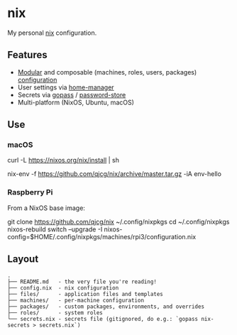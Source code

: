 * nix
  :PROPERTIES:
  :CUSTOM_ID: nix
  :END:

  My personal [[https://nixos.org/nix/][nix]] configuration.

** Features
   :PROPERTIES:
   :CUSTOM_ID: features
   :END:

   - [[https://nixos.org/nixos/manual/index.html#sec-modularity][Modular]] and composable (machines, roles, users, packages) [[https://nixos.org/nixos/manual/index.html#ch-configuration][configuration]]
   - User settings via [[https://github.com/nix-community/home-manager][home-manager]]
   - Secrets via [[https://www.gopass.pw/][gopass]] / [[https://www.passwordstore.org/][password-store]]
   - Multi-platform (NixOS, Ubuntu, macOS)

** Use
   :PROPERTIES:
   :CUSTOM_ID: use
   :END:
*** macOS
    :PROPERTIES:
    :CUSTOM_ID: macos
    :END:
    #+begin_example shell
      # Install the nix package manager.
      curl -L https://nixos.org/nix/install | sh

      # Install a package from this overlay.
      nix-env -f https://github.com/qjcg/nix/archive/master.tar.gz -iA env-hello
    #+end_example

*** Raspberry Pi
    :PROPERTIES:
    :CUSTOM_ID: raspberry-pi
    :END:
    From a NixOS base image:

    #+begin_example shell
      git clone https://github.com/qjcg/nix ~/.config/nixpkgs
      cd ~/.config/nixpkgs
      nixos-rebuild switch --upgrade -I nixos-config=$HOME/.config/nixpkgs/machines/rpi3/configuration.nix
    #+end_example

** Layout
   :PROPERTIES:
   :CUSTOM_ID: layout
   :END:
   #+begin_example
     .
     ├── README.md   - the very file you're reading!
     ├── config.nix  - nix configuration
     ├── files/      - application files and templates
     ├── machines/   - per-machine configuration
     ├── packages/   - custom packages, environments, and overrides
     ├── roles/      - system roles
     └── secrets.nix - secrets file (gitignored, do e.g.: `gopass nix-secrets > secrets.nix`)
   #+end_example

